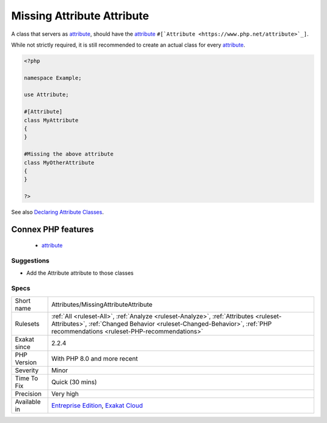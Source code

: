 .. _attributes-missingattributeattribute:

.. _missing-attribute-attribute:

Missing Attribute Attribute
+++++++++++++++++++++++++++

.. meta::
	:description:
		Missing Attribute Attribute: A class that servers as attribute, should have the attribute ``#[Attribute]``.
	:twitter:card: summary_large_image
	:twitter:site: @exakat
	:twitter:title: Missing Attribute Attribute
	:twitter:description: Missing Attribute Attribute: A class that servers as attribute, should have the attribute ``#[Attribute]``
	:twitter:creator: @exakat
	:twitter:image:src: https://www.exakat.io/wp-content/uploads/2020/06/logo-exakat.png
	:og:image: https://www.exakat.io/wp-content/uploads/2020/06/logo-exakat.png
	:og:title: Missing Attribute Attribute
	:og:type: article
	:og:description: A class that servers as attribute, should have the attribute ``#[Attribute]``
	:og:url: https://php-tips.readthedocs.io/en/latest/tips/Attributes/MissingAttributeAttribute.html
	:og:locale: en
A class that servers as `attribute <https://www.php.net/attribute>`_, should have the `attribute <https://www.php.net/attribute>`_ ``#[`Attribute <https://www.php.net/attribute>`_]``. 

While not strictly required, it is still recommended to create an actual class for every `attribute <https://www.php.net/attribute>`_.

.. code-block:: php
   
   <?php
   
   namespace Example;
   
   use Attribute;
   
   #[Attribute]
   class MyAttribute
   {
   }
   
   #Missing the above attribute
   class MyOtherAttribute
   {
   }
   
   ?>

See also `Declaring Attribute Classes <https://www.php.net/manual/en/language.attributes.classes.php>`_.

Connex PHP features
-------------------

  + `attribute <https://php-dictionary.readthedocs.io/en/latest/dictionary/attribute.ini.html>`_


Suggestions
___________

* Add the Attribute attribute to those classes




Specs
_____

+--------------+------------------------------------------------------------------------------------------------------------------------------------------------------------------------------------------------------------------+
| Short name   | Attributes/MissingAttributeAttribute                                                                                                                                                                             |
+--------------+------------------------------------------------------------------------------------------------------------------------------------------------------------------------------------------------------------------+
| Rulesets     | :ref:`All <ruleset-All>`, :ref:`Analyze <ruleset-Analyze>`, :ref:`Attributes <ruleset-Attributes>`, :ref:`Changed Behavior <ruleset-Changed-Behavior>`, :ref:`PHP recommendations <ruleset-PHP-recommendations>` |
+--------------+------------------------------------------------------------------------------------------------------------------------------------------------------------------------------------------------------------------+
| Exakat since | 2.2.4                                                                                                                                                                                                            |
+--------------+------------------------------------------------------------------------------------------------------------------------------------------------------------------------------------------------------------------+
| PHP Version  | With PHP 8.0 and more recent                                                                                                                                                                                     |
+--------------+------------------------------------------------------------------------------------------------------------------------------------------------------------------------------------------------------------------+
| Severity     | Minor                                                                                                                                                                                                            |
+--------------+------------------------------------------------------------------------------------------------------------------------------------------------------------------------------------------------------------------+
| Time To Fix  | Quick (30 mins)                                                                                                                                                                                                  |
+--------------+------------------------------------------------------------------------------------------------------------------------------------------------------------------------------------------------------------------+
| Precision    | Very high                                                                                                                                                                                                        |
+--------------+------------------------------------------------------------------------------------------------------------------------------------------------------------------------------------------------------------------+
| Available in | `Entreprise Edition <https://www.exakat.io/entreprise-edition>`_, `Exakat Cloud <https://www.exakat.io/exakat-cloud/>`_                                                                                          |
+--------------+------------------------------------------------------------------------------------------------------------------------------------------------------------------------------------------------------------------+


